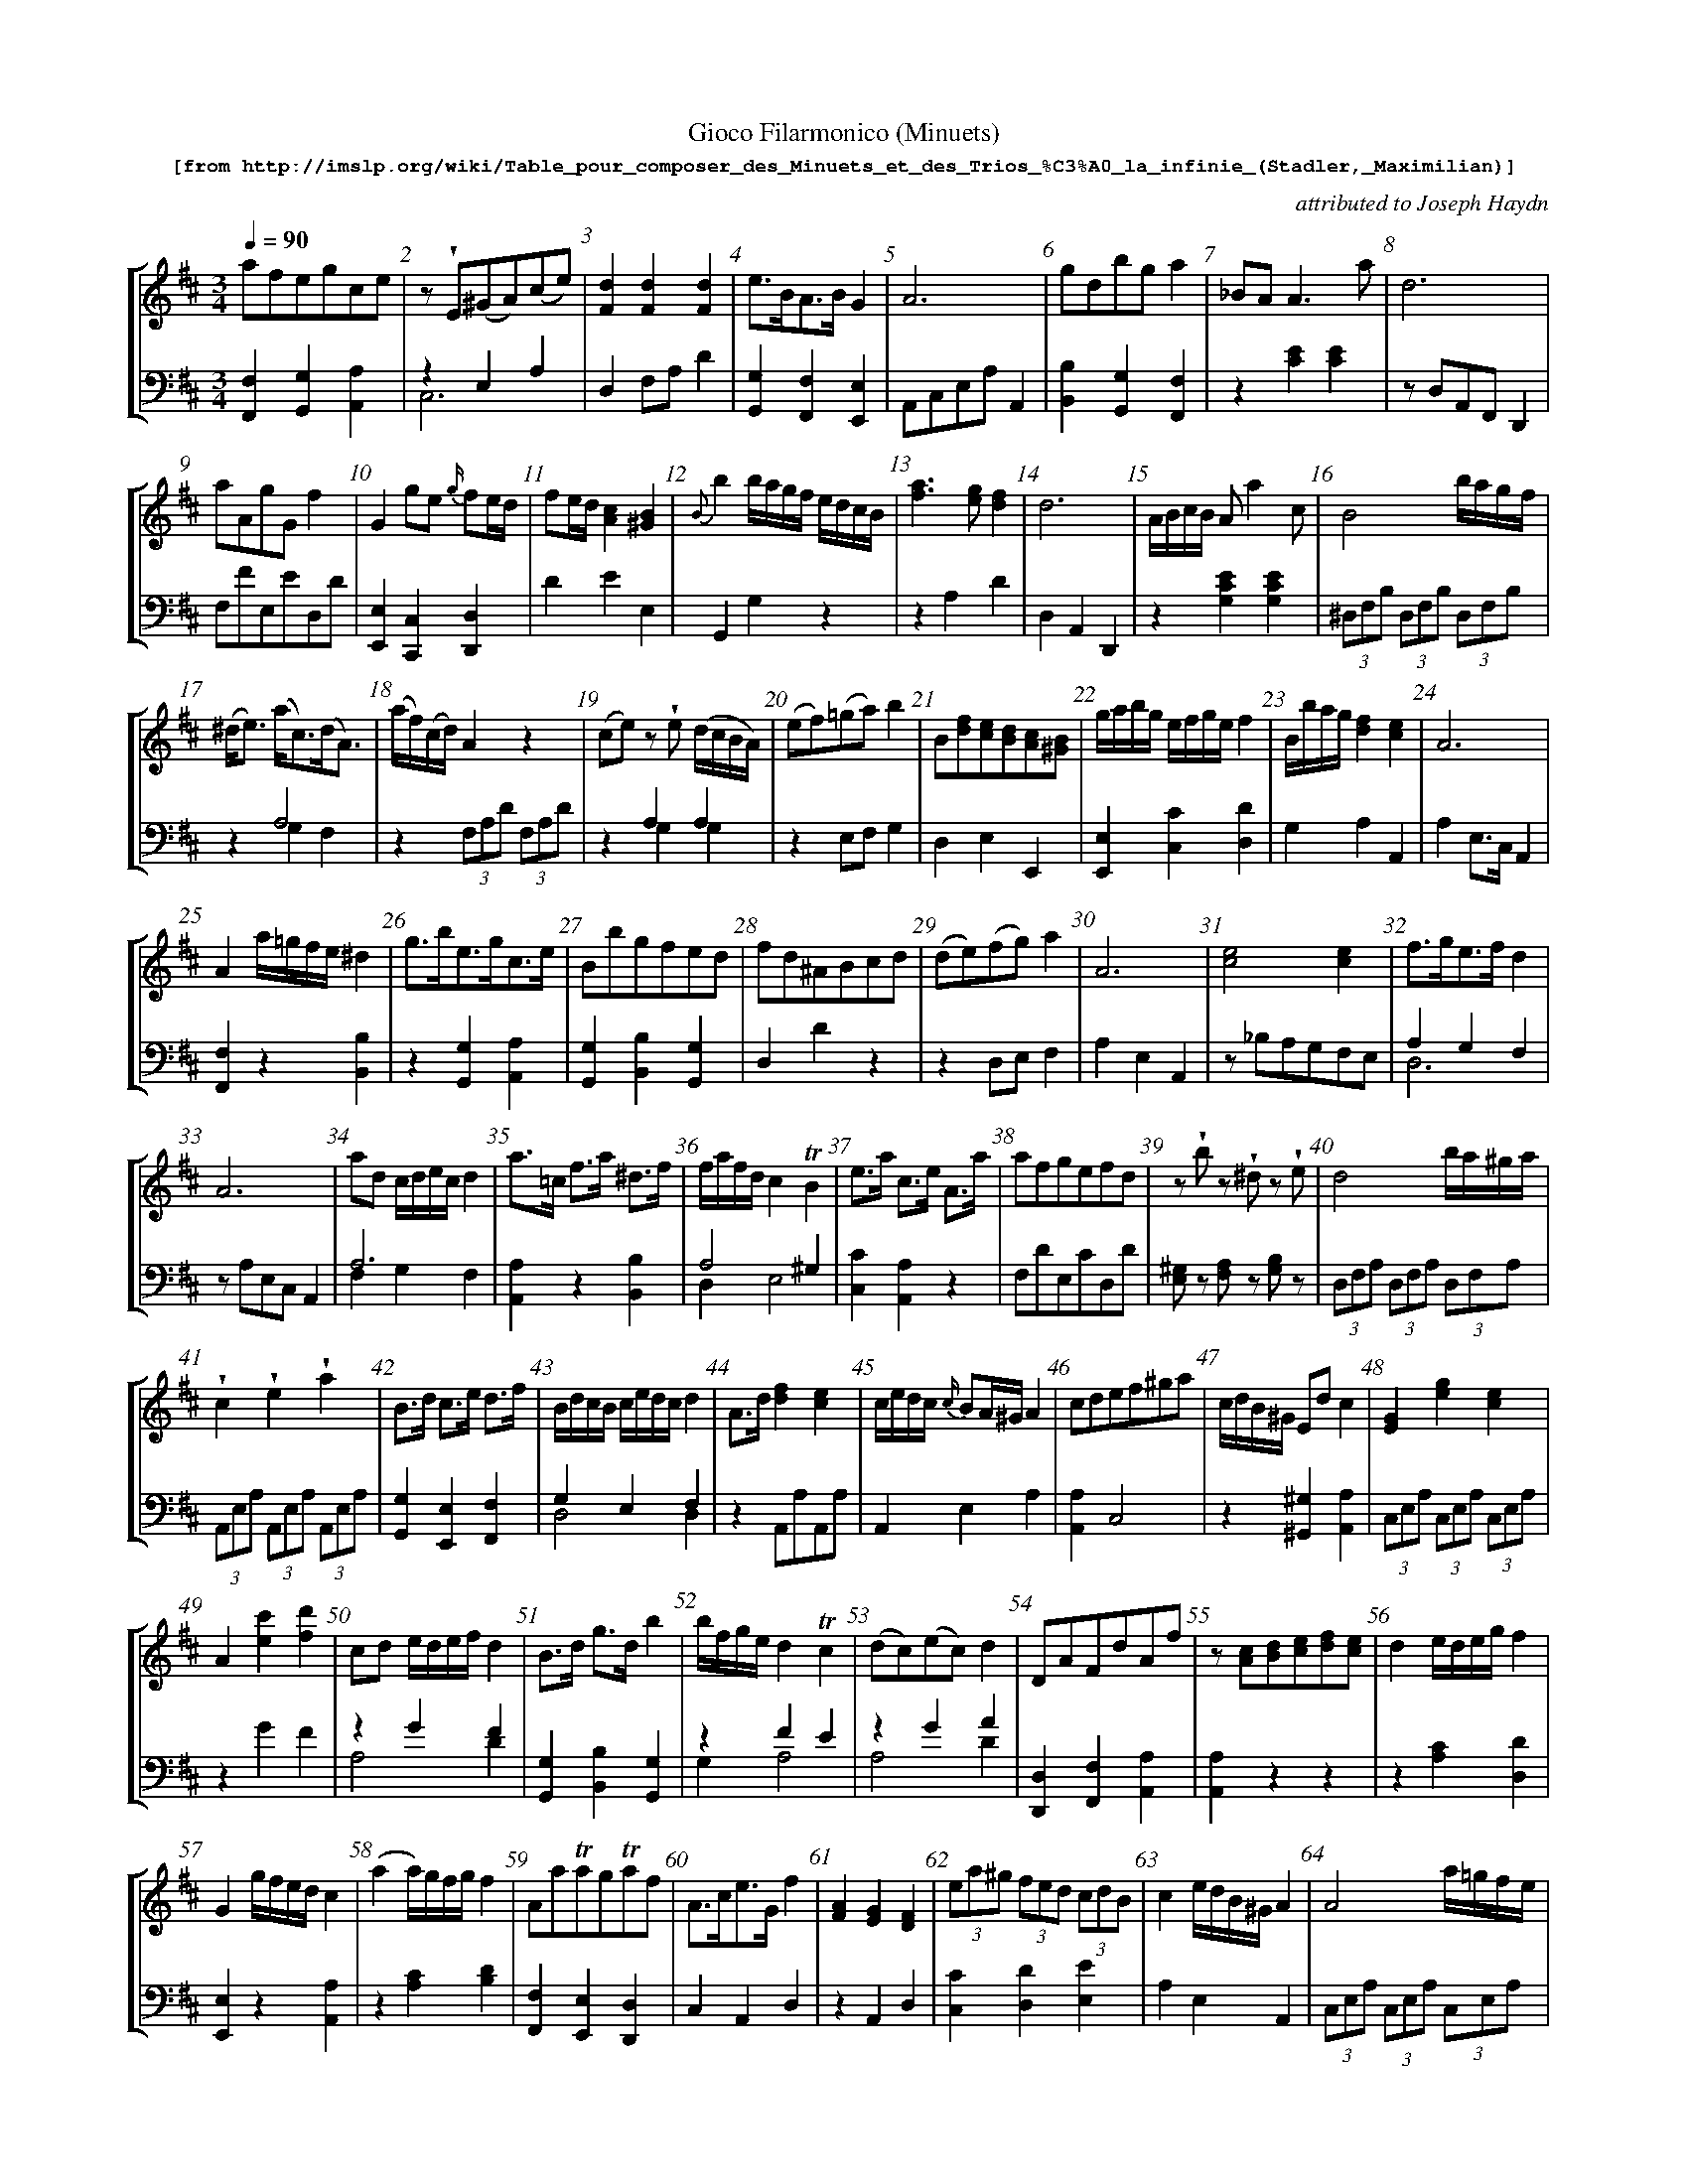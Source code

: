 %%scale 0.60
%%pagewidth	8.5in
%%barsperstaff	8 % number of measures per staff
%%measurebox	false % measure numbers in a box
%%measurenb	1
%
%%beginsvg
<defs>
% triangle
<path id="newdot" class="fill"
  d="m -2 2 l 2 5 l 2 -5 l -4 0" />
</defs>
%%endsvg

% name  type    fnctn   height  wl      wr      string
%%deco  tu      0       newdot  5       0       0

X:1
T:
%%setfont-1 Courier-Bold 12
T:Gioco Filarmonico (Minuets)
T:$1[from http://imslp.org/wiki/Table_pour\_composer\_des\_Minuets\_et\_des\_Trios\_\%C3\%A0\_la\_infinie\_(Stadler,_Maximilian)]$0
C:attributed to Joseph Haydn
S:
M:3/4
L:1/8
Q:1/4=90
%%staves [1 2]
V:1 clef=treble
V:2 clef=bass
K:D
%
%%MIDI program 1 00
%%MIDI program 2 00
%
[V:1]
afegce | z !wedge!E(^GA)(ce) | [d2F2][d2F2][d2F2] | e3/B/A3/B/ G2 | A6 | gdbg a2 | _BAA3a | d6 | 
aAgGf2 | G2 ge {g/}fe/d/ | fe/d/ [c2A2][B2^G2] | {B}b2b/a/g/f/ e/d/c/B/ | [a3f3][ge][f2d2] | d6 | A/B/c/B/ A a2 c | B4 b/a/g/f/ | 
(^d/e3/) (a/c3/)(d/A3/) | (a/f/)(c/d/) A2 z2 | (ce)z !wedge!e (d/c/B/A/) | (ef)(=ga)b2 | B[fd][ec][dB][cA][B^G] | g/a/b/g/ e/f/g/e/ f2 | B/b/a/g/ [d2f2][c2e2] | A6 | 
A2 a/=g/f/e/ ^d2 | g3/b/e3/g/c3/e/ | Bbgfed | fd^ABcd | (de)(fg)a2 | A6 | [c4e4][c2e2] | f3/g/e3/f/d2 | 
A6 | ad c/d/e/c/ d2 | a3/=c/ f3/a/ ^d3/f/ | f/a/f/d/ c2 !trill!B2 | e3/a/ c3/e/ A3/a/ | afgefd | z!wedge!b z !wedge!^d z !wedge!e | d4 b/a/^g/a/ | 
!wedge!c2!wedge!e2!wedge!a2 | B3/d/ c3/e/ d3/f/ | B/d/c/B/ c/e/d/c/ d2 | A3/d/ [f2d2][e2c2] | c/e/d/c/ {c/}BA/^G/ A2 | cdef^ga | c/d/B/^G/ Ed c2 | [G2E2][g2e2][e2c2] | 
A2[c'e]2[d'f]2 | cd e/d/e/f/ d2 | B3/d/ g3/d/ b2 | b/f/g/e/ d2!trill!c2 | (dc)(ec)d2 | DAFdAf | z[cA]1[dB]1[ec]1[fd]1[ec]1 | d2 e/d/e/g/ f2 | 
G2 g/f/e/d/ c2 | (a2a/)g/f/g/ f2 | Aa!trill!ag!trill!af | A3/c/e3/G/f2 | [AF]2[GE]2[FD]2 | (3ea^g (3fed (3cdB | c2e/d/B/^G/A2 | A4 a/=g/f/e/ | 
B/c/^d/c/ Bb2^d | (^df) z!wedge!f (e/d/)(!wedge!c/!wedge!B/) | (B/c3/) !trill!d4 | (E2E/)F/^G/A/ B/c/d/e/ | a4 g/f/e/d/ | [bd]4[fd]2 | bBaA =g2 | B [bg]1[af]1[ge]1[fd]1[ec]1 | 
G2 Bdga |  dcac d2 | | f3/a/ d3/f/ A3/f/ | | z b z g z e | eBA=GFE | d6 | d6 | (d2 (3d)fe (3dcB | 
A6 | z!wedge!a z!wedge!c z!wedge!d | d6 | a3/b/ g3/a/ f2 & f2e2d2 | (d2c/)B/c/d/e2 | d3/f/2 B3/d/ c2 | [a2A2] a/g/f/2e/ f2 | be ^d/e/f/d/ e2 | 
z !wedge!^d(eg)(ce) | A2[f2a2][^d2f2] | A6 | d3/f/ e3/g/ f2 | d6 | A6 | d2 e/f/g/2e/ f2 | a3/c/ f3/a/ d3/f/ | 
z/E/F/^G/ A/B/c/d/ e/f/g/a/ | [F2d2](c/d3/)(c/d3/) | f2 {e}d2 {c}B2 | A6 | (3bfg (3bfg (3bge | [f4a4] [e=g][^df] | ce^GB A2 | [f2a2d'2] d'/c'/b/a/ g/f/e/d/ | 
(3^gab [B2d2][B2d2] | a/f/e/d/ c2!trill!B2 | A6 | [c4a4][c2e2] | (3Bgb (3agf (3edc | (3Ace [E2=G2] F3/D/ | d6 | d3/g/ !trill!g3/f/4g/4 b2 | 
e/f/g/e/ fa{g/}f{e/}d | !trill!a3/g/4a/4 bGge | A3/d/f3/d/ a2 | (3Bge d2!trill!c2 | [F4^d4][F2d2] | z!wedge!^A(Bd)(^GB) | d4c/d/e/c/ | (=cB)c3b | 
e3/=g/f3/a/ g2 | e3/a/ f3/a/ e3/a/ | A6 | A/B/c/d/ e/f/g/e/ f2 | ef d4 | [e4g4][df][ce] | A6 | z!wedge!B(^de)(gb) | 
ae{f/}ed{e/}dc | (3e^ga A2z2 | d6 | d/A/B/c/ d/e/f/g/ a2 | (3ea^g (3fed (3cBA | A2 !trill!=GF!trill!ED | ^G3/B/ e3/B/ ^g3/e/ | (A2A/)B/c/d/ e/f/g/a/ | 
z!wedge!B(^de)(gb) | Aa=gfe^c | f/e/^d/e/ B4 | d4bd | z2 (3fag (3fed | !trill!a3/g/4a/4 b3/g/ f2 | (3eBe (3geg b2 | e/d/c/d/ B2 z2 | 
f/e/g/e/ d2c2 | z!wedge!F(^AB)(df) | (3Ace =g3/e/ f3/d/ | d2 e/d/e/f/ d2 | B/^d/e/g/ b2c2 | Ggfedc | d6 | (3afd A2D2 | 
^GddccB | zf{g/}fe{f/}ed | e2f/e/f/a/ g2 | (d2c2)d2 | (Bd)!wedge!g!wedge!ba2 | B2(3bag (3fed | c/B/d/B/ A2^G2 | (3Gge (3ceG F2 | 
(3dcd (3b^ge (3bgd | cgfe {e/}dc/d/ | d2 !trill!e3/d/4e/4 f2 | d3/A/G3/A/ F2 | a2a2 g/f/e/d/ | !wedge!d!wedge!A!wedge!G!wedge!F!wedge!E!wedge!D | aAgG f2 | z!wedge!A(cd)(fa) | 
E3/A/ [A2c2][^G2B2] | d6 | g2 {a/}gf/e/ {g/}fe/d/ | d6 | (B/e/)!wedge!g/!wedge!e/ [f2a2][E2c2] | z d!trill!dc!trill!cB | e/d/c/d/ A4 | f=g e4 | 
[V:2]
[F,2F,,2][G,2G,,2][A,2A,,2] | z2 E,2A,2 & C,6 | D,2 F,A, D2 | [G,2G,,2][F,2F,,2][E,2E,,2] | A,,C,E,A,A,,2 | [B,2B,,2][G,2G,,2][F,2F,,2] | z2 [E2C2][E2C2] | z D,A,,F,,D,,2 | 
F,FE,ED,D | [E,2E,,2][C,2C,,2][D,2D,,2] | D2E2E,2 | G,,2G,2 z2 | z2 A,2D2 |  D,2A,,2D,,2 | z2 [E2C2G,2][E2C2G,2] | (3^D,F,B, (3D,F,B, (3D,F,B, | 
z2 A,4  & z2 G,2F,2 | z2 (3 F,A,D (3 F,A,D | z2 A,2A,2 & z2G,2G,2 | z2 E,F, G,2 | D,2E,2E,,2 | [E,2E,,2][C2C,2][D2D,2] | G,2A,2A,,2 | A,2 E,3/C,/ A,,2 | 
[F,2F,,2]z2[B,2B,,2] | z2[G,2G,,2][A,2A,,2] | [G,2G,,2][B,2B,,2][G,2G,,2] | D,2D2z2 | z2 D,E,F,2 | A,2E,2A,,2 | z _B,A,G,F,E, | A,2G,2F,2 & D,6  |
zA,E,C, A,,2 | A,6 & F,2G,2F,2 | [A,2A,,2]z2[B,2B,,2] | A,4^G,2 & D,2E,4 | [C2C,2][A,2A,,2]z2 | F,DE,CD,D | [^G,E,]z [A,F,]z [B,G,]z | (3D,F,A, (3D,F,A, (3D,F,A, | 
(3A,,E,A, (3A,,E,A, (3A,,E,A, | [G,2G,,2][E,2E,,2][F,2F,,2] | G,2E,2F,2 & D,4D,2 | z2 A,,A,A,,A, | A,,2E,2A,2 | [A,2A,,2]C,4 | z2[^G,2^G,,2][A,2A,,2] | (3C,E,A, (3C,E,A, (3C,E,A, | 
z2G2F2 | z2G2F2 &  A,4D2 | [G,G,,]2[B,B,,]2[G,G,,]2 | z2F2E2 & G,2A,4 | z2G2A2 & A,4D2 | [D,D,,]2[F,F,,]2[A,A,,]2 | [A,A,,]2z2z2 | z2[CA,]2[DD,]2 | 
[E,E,,]2z2[A,A,,]2 | z2[CA,]2[DB,]2 | [F,F,,]2[E,E,,]2[D,D,,]2 | C,2A,,2D,2 | z2A,,2D,2 | [CC,]2[DD,]2[EE,]2 | A,2E,2A,,2 | (3C,E,A, (3C,E,A, (3C,E,A, | 
z2[F^DA,]2[FDA,]2 | z2B,2B,2&z2A,2A,2 | (3G,B,D (3G,B,D (3G,B,D, | z2[B,^G,D,]2[A,E,C,]2 | D,A,F,A,D,A, | zB,,^D,F,B,B,, | =G,GF,FE,E | G,2A,2A,,2 | 
[B,,4B,4][G,,2G,2] | [G,,4G,4][G,,2G,2] | [D,,2D,2][F,,2F,2]z2 | G, z E, z C, z | =G,B,A,G,F,E, | D,2 F,3/A,/ D2 | z D,F,A, D2 | B,2 z2 E2 & ^G,6 | 
A,,2E,2A,2 | [D,F,]z [G,E,]z [A,F,]z | D,F,A,D D,2 | z2A,2D2 | A,2E,2A,,2 | [B,2B,,2][^G,2^G,,2][A,2A,,2] | (3C,E,A, (3C,E,A, (3D,F,A, | B,6 & =G,2A,2G,2 | 
[G,,4G,4][A,,2A,2] | (3D,F,A, (3D,F,A, (3B,,F,B, | A,,A,E,C, A,,2 | [F,,2F,2][C,,2C,2][D,,2D,2] | D,2 F,A, D2 | A,2 E,C, A,,2 | [F,,2F,2][C,,2C,2][D,,2D,2] | [A,,2A,2][F,,2F,2][D,,2D,2] |
[C,2C2]z2z2 | [D,,2D,2][F,2A,2][F,2A,2] | (3D,F,B, (3D,F,B, (3D,F,B, | A,E,C,E, A,,2 | [G,,2G,2]z2z2 | D,A,F,A,B,,B, | [A,,2A,2][B,,2B,2][C,2C2] | [^D,,2D,2][F,,2F,2]z2 | 
z2 (3E,^G,B, (3E,G,B, | D,2E,4 & A,4^G,2 | zA,E,C,A,,2 | zA,,C,E,A,A,, | [G,,2G,2]A,2A,,2 | z2 C,2 D,3/F,/ | D,DA,F, D,2 | B,DB,DG,D | 
[C,,2C,2][D,,2D,2]z2 | [F,,2F,2][G,,2G,2]z2 | [F,,2F,2][D,,2D,2]zF, | z2F2E2 & G,2A,4 | z=CB,A,=G,F, | [D,,4D,4][E,,2E,2] | [D,,2D,2][F,,2F,2][A,,2A,2] | z2 [^D2F2][D2F2] |
[G,,2=G,2][^D,,2^D,2][E,,2E,2] | [C,2C2][D,2D2][C,2C2] | A,2E,2A,,2 | z2[C,2C2][D,2D2] | (3D,F,A, (3D,F,A, (3D,F,A, | A,,A,C,A,A,,A, | A,A,,C,E,A,2 | [G,,4G,4][E,,2E,2] | 
[C,2C2][B,,2B,2][A,,2A,2] | z2[C2E2][C2E2] | D,A,,F,,A,, D,,2 | [F,,2F,2]z2z2 | [C,2C2]z2z2 | A,2 =G,F,E,D, | z2[D,2^G,2B,2][D,2^G,2B,2] | z2[G,2C2E2][F,2A,2D2] | 
z2B,2E2 & G,6 | z2[A,2C2][A,2C2] | z2 (3=G,B,E (3G,B,E | ^G,EB,EG,E | (3FAd z2z2 | C,A,E,A,D,A, | [A,,2=G,2]z2z2 | z2(3G,B,D (3G,B,D | 
z2F2E2 & G,2A,4 | z2F,2B,2 & D,6 | z2[C,2C2][D,2D2] | [D2F2][A,2G2][D2F2] | [G,,4G,4][A,,2A,2] | z2[G,2_B,][G,2B,] | D,2A,,3/F,,/D,,2 | z2[F,,2F,2][D,,2D,2] |
z2 [B,2D2][B,2D2] | [D,2D2][C,2C2][B,,2B,2] | z2[B,2^D2][E,2E2] | F2E2D2 & A,4D,2 | [G,,4G,4][F,,2F,2] | G,2G,,2z2 | D2C2B,2 & D,2E,4 | z2[A,2E2][B,2D2] |  
[B,,2B,2][^G,,2^G,2][E,,2E,2] | [A,,4A,4][B,,2B,2] | F,A,C,A,D,A, | [F,,2F,2][E,,2E,2][D,,2D,2] | D,A,F,A,D,A, | !wedge!F,!wedge!A,!wedge!G,!wedge!F,!wedge!E,!wedge!E, | [F,,2F,2][E,,2E,2][D,,2D,2] | z2A,2D2 & F,6 | 
z2E,2E,,2 | D,2A,2D2 | [B,,2B,2][C,2C2][D,2D2] | D,2 A,,3/F,,/ D,,2 | [G,,2G,2]z2[A,,2A,2] | [B,,2B,2][A,,2A,2][G,,2G,2] | z2(3F,A,D (3F,A,D | (3E,=G,B, (3E,G,B, (3E,G,B, | 
